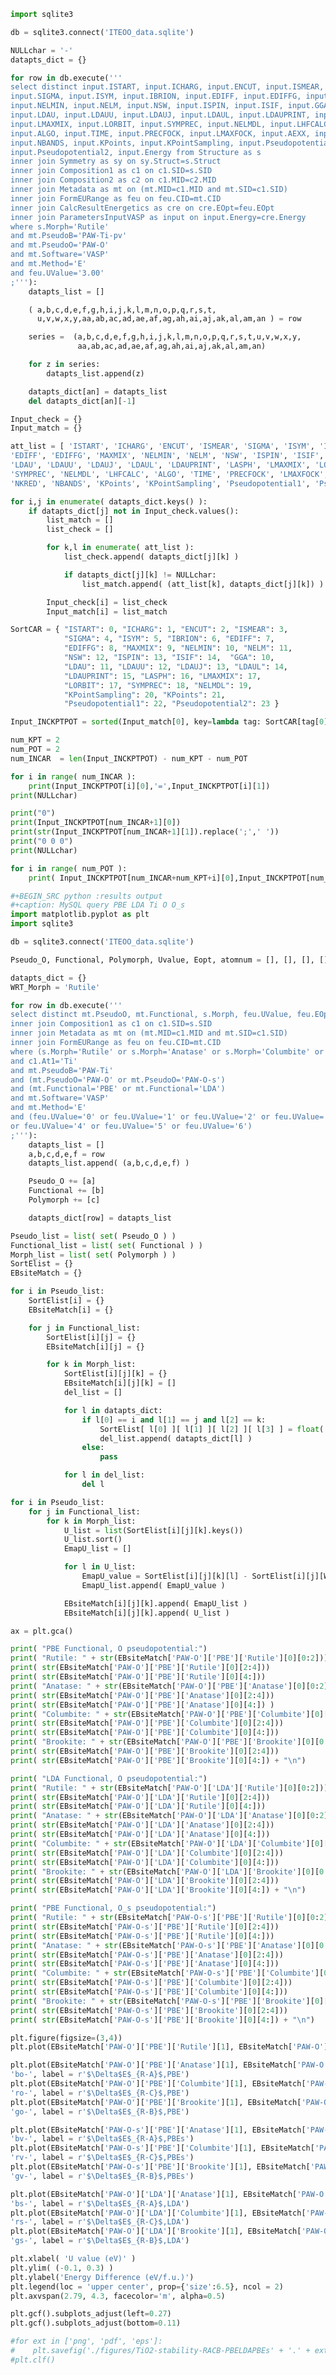 #+BEGIN_SRC python :results output
import sqlite3

db = sqlite3.connect('ITEOO_data.sqlite')

NULLchar = '-'
datapts_dict = {}

for row in db.execute('''
select distinct input.ISTART, input.ICHARG, input.ENCUT, input.ISMEAR,
input.SIGMA, input.ISYM, input.IBRION, input.EDIFF, input.EDIFFG, input.MAXMIX,
input.NELMIN, input.NELM, input.NSW, input.ISPIN, input.ISIF, input.GGA,
input.LDAU, input.LDAUU, input.LDAUJ, input.LDAUL, input.LDAUPRINT, input.LASPH,
input.LMAXMIX, input.LORBIT, input.SYMPREC, input.NELMDL, input.LHFCALC,
input.ALGO, input.TIME, input.PRECFOCK, input.LMAXFOCK, input.AEXX, input.NKRED, 
input.NBANDS, input.KPoints, input.KPointSampling, input.Pseudopotential1,
input.Pseudopotential2, input.Energy from Structure as s
inner join Symmetry as sy on sy.Struct=s.Struct
inner join Composition1 as c1 on c1.SID=s.SID
inner join Composition2 as c2 on c1.MID=c2.MID
inner join Metadata as mt on (mt.MID=c1.MID and mt.SID=c1.SID)
inner join FormEURange as feu on feu.CID=mt.CID
inner join CalcResultEnergetics as cre on cre.EOpt=feu.EOpt
inner join ParametersInputVASP as input on input.Energy=cre.Energy
where s.Morph='Rutile'
and mt.PseudoB='PAW-Ti-pv'
and mt.PseudoO='PAW-O'
and mt.Software='VASP'
and mt.Method='E'
and feu.UValue='3.00'
;'''):
    datapts_list = []

    ( a,b,c,d,e,f,g,h,i,j,k,l,m,n,o,p,q,r,s,t,
      u,v,w,x,y,aa,ab,ac,ad,ae,af,ag,ah,ai,aj,ak,al,am,an ) = row

    series =  (a,b,c,d,e,f,g,h,i,j,k,l,m,n,o,p,q,r,s,t,u,v,w,x,y,
               aa,ab,ac,ad,ae,af,ag,ah,ai,aj,ak,al,am,an)

    for z in series:
        datapts_list.append(z)

    datapts_dict[an] = datapts_list
    del datapts_dict[an][-1]

Input_check = {}
Input_match = {}

att_list = [ 'ISTART', 'ICHARG', 'ENCUT', 'ISMEAR', 'SIGMA', 'ISYM', 'IBRION',
'EDIFF', 'EDIFFG', 'MAXMIX', 'NELMIN', 'NELM', 'NSW', 'ISPIN', 'ISIF', 'GGA',
'LDAU', 'LDAUU', 'LDAUJ', 'LDAUL', 'LDAUPRINT', 'LASPH', 'LMAXMIX', 'LORBIT', 
'SYMPREC', 'NELMDL', 'LHFCALC', 'ALGO', 'TIME', 'PRECFOCK', 'LMAXFOCK', 'AEXX', 
'NKRED', 'NBANDS', 'KPoints', 'KPointSampling', 'Pseudopotential1', 'Pseudopotential2' ]

for i,j in enumerate( datapts_dict.keys() ):
    if datapts_dict[j] not in Input_check.values():
        list_match = []
        list_check = []

        for k,l in enumerate( att_list ):
            list_check.append( datapts_dict[j][k] )

            if datapts_dict[j][k] != NULLchar:
                list_match.append( (att_list[k], datapts_dict[j][k]) )

        Input_check[i] = list_check
        Input_match[i] = list_match

SortCAR = { "ISTART": 0, "ICHARG": 1, "ENCUT": 2, "ISMEAR": 3,
            "SIGMA": 4, "ISYM": 5, "IBRION": 6, "EDIFF": 7,
            "EDIFFG": 8, "MAXMIX": 9, "NELMIN": 10, "NELM": 11,
            "NSW": 12, "ISPIN": 13, "ISIF": 14,  "GGA": 10,
            "LDAU": 11, "LDAUU": 12, "LDAUJ": 13, "LDAUL": 14,
            "LDAUPRINT": 15, "LASPH": 16, "LMAXMIX": 17,
            "LORBIT": 17, "SYMPREC": 18, "NELMDL": 19,
            "KPointSampling": 20, "KPoints": 21,
            "Pseudopotential1": 22, "Pseudopotential2": 23 }

Input_INCKPTPOT = sorted(Input_match[0], key=lambda tag: SortCAR[tag[0]])

num_KPT = 2
num_POT = 2
num_INCAR  = len(Input_INCKPTPOT) - num_KPT - num_POT

for i in range( num_INCAR ):
    print(Input_INCKPTPOT[i][0],'=',Input_INCKPTPOT[i][1])
print(NULLchar)

print("0")
print(Input_INCKPTPOT[num_INCAR+1][0])
print(str(Input_INCKPTPOT[num_INCAR+1][1]).replace(';',' '))
print("0 0 0")
print(NULLchar)

for i in range( num_POT ):
    print( Input_INCKPTPOT[num_INCAR+num_KPT+i][0],Input_INCKPTPOT[num_INCAR+num_KPT+i][1])

#+END_SRC

#+RESULTS:
#+begin_example
ISTART = 0
ICHARG = 2
ENCUT = 600
ISMEAR = 0
SIGMA = 0.05
ISYM = 1
IBRION = 1
EDIFF = 5.00E-06
EDIFFG = -0.01
MAXMIX = -100
NELMIN = 5
NELM = 200
LDAU = .TRUE.
NSW = 100
LDAUU = 3.00;0.00
ISPIN = 2
LDAUJ = 0.00;0.00
ISIF = 4
LDAUL = 2;-1
LDAUPRINT = 1
LASPH = .TRUE.
LMAXMIX = 4
SYMPREC = 1.00E-06
NELMDL = -10
-
0
KPoints
8 8 8
0 0 0
-
Pseudopotential1 PAW_PBE Ti_pv 07Sep2000
Pseudopotential2 PAW_PBE O 08Apr2002
#+end_example


#+BEGIN_SRC jupyter-python
#+BEGIN_SRC python :results output
#+caption: MySQL query PBE LDA Ti O O_s
import matplotlib.pyplot as plt
import sqlite3

db = sqlite3.connect('ITEOO_data.sqlite')

Pseudo_O, Functional, Polymorph, Uvalue, Eopt, atomnum = [], [], [], [], [], []

datapts_dict = {}
WRT_Morph = 'Rutile'

for row in db.execute('''
select distinct mt.PseudoO, mt.Functional, s.Morph, feu.UValue, feu.EOpt, c1.Stoich1 from Structure as s
inner join Composition1 as c1 on c1.SID=s.SID
inner join Metadata as mt on (mt.MID=c1.MID and mt.SID=c1.SID)
inner join FormEURange as feu on feu.CID=mt.CID
where (s.Morph='Rutile' or s.Morph='Anatase' or s.Morph='Columbite' or s.Morph='Brookite')
and c1.At1='Ti'
and mt.PseudoB='PAW-Ti'
and (mt.PseudoO='PAW-O' or mt.PseudoO='PAW-O-s')
and (mt.Functional='PBE' or mt.Functional='LDA')
and mt.Software='VASP'
and mt.Method='E'
and (feu.UValue='0' or feu.UValue='1' or feu.UValue='2' or feu.UValue='3'
or feu.UValue='4' or feu.UValue='5' or feu.UValue='6')
;'''):
    datapts_list = []
    a,b,c,d,e,f = row
    datapts_list.append( (a,b,c,d,e,f) )

    Pseudo_O += [a]
    Functional += [b]
    Polymorph += [c]

    datapts_dict[row] = datapts_list

Pseudo_list = list( set( Pseudo_O ) )
Functional_list = list( set( Functional ) )
Morph_list = list( set( Polymorph ) )
SortElist = {}
EBsiteMatch = {}

for i in Pseudo_list:
    SortElist[i] = {}
    EBsiteMatch[i] = {}

    for j in Functional_list:
        SortElist[i][j] = {}
        EBsiteMatch[i][j] = {}

        for k in Morph_list:
            SortElist[i][j][k] = {}
            EBsiteMatch[i][j][k] = []
            del_list = []

            for l in datapts_dict:
                if l[0] == i and l[1] == j and l[2] == k:
                    SortElist[ l[0] ][ l[1] ][ l[2] ][ l[3] ] = float( l[4] ) / float( l[5] )
                    del_list.append( datapts_dict[l] )
                else:
                    pass

            for l in del_list:
                del l

for i in Pseudo_list:
    for j in Functional_list:
        for k in Morph_list:
            U_list = list(SortElist[i][j][k].keys())
            U_list.sort()
            EmapU_list = []

            for l in U_list:
                EmapU_value = SortElist[i][j][k][l] - SortElist[i][j][WRT_Morph][l]
                EmapU_list.append( EmapU_value )

            EBsiteMatch[i][j][k].append( EmapU_list )
            EBsiteMatch[i][j][k].append( U_list )

ax = plt.gca()

print( "PBE Functional, O pseudopotential:")
print( "Rutile: " + str(EBsiteMatch['PAW-O']['PBE']['Rutile'][0][0:2]))
print( str(EBsiteMatch['PAW-O']['PBE']['Rutile'][0][2:4]))
print( str(EBsiteMatch['PAW-O']['PBE']['Rutile'][0][4:]))
print( "Anatase: " + str(EBsiteMatch['PAW-O']['PBE']['Anatase'][0][0:2]))
print( str(EBsiteMatch['PAW-O']['PBE']['Anatase'][0][2:4]))
print( str(EBsiteMatch['PAW-O']['PBE']['Anatase'][0][4:]) )
print( "Columbite: " + str(EBsiteMatch['PAW-O']['PBE']['Columbite'][0][0:2]))
print( str(EBsiteMatch['PAW-O']['PBE']['Columbite'][0][2:4]))
print( str(EBsiteMatch['PAW-O']['PBE']['Columbite'][0][4:]))
print( "Brookite: " + str(EBsiteMatch['PAW-O']['PBE']['Brookite'][0][0:2]))
print( str(EBsiteMatch['PAW-O']['PBE']['Brookite'][0][2:4]))
print( str(EBsiteMatch['PAW-O']['PBE']['Brookite'][0][4:]) + "\n")

print( "LDA Functional, O pseudopotential:")
print( "Rutile: " + str(EBsiteMatch['PAW-O']['LDA']['Rutile'][0][0:2]))
print( str(EBsiteMatch['PAW-O']['LDA']['Rutile'][0][2:4]))
print( str(EBsiteMatch['PAW-O']['LDA']['Rutile'][0][4:]))
print( "Anatase: " + str(EBsiteMatch['PAW-O']['LDA']['Anatase'][0][0:2]))
print( str(EBsiteMatch['PAW-O']['LDA']['Anatase'][0][2:4]))
print( str(EBsiteMatch['PAW-O']['LDA']['Anatase'][0][4:]))
print( "Columbite: " + str(EBsiteMatch['PAW-O']['LDA']['Columbite'][0][0:2]))
print( str(EBsiteMatch['PAW-O']['LDA']['Columbite'][0][2:4]))
print( str(EBsiteMatch['PAW-O']['LDA']['Columbite'][0][4:]))
print( "Brookite: " + str(EBsiteMatch['PAW-O']['LDA']['Brookite'][0][0:2]))
print( str(EBsiteMatch['PAW-O']['LDA']['Brookite'][0][2:4]))
print( str(EBsiteMatch['PAW-O']['LDA']['Brookite'][0][4:]) + "\n")

print( "PBE Functional, O_s pseudopotential:")
print( "Rutile: " + str(EBsiteMatch['PAW-O-s']['PBE']['Rutile'][0][0:2]))
print( str(EBsiteMatch['PAW-O-s']['PBE']['Rutile'][0][2:4]))
print( str(EBsiteMatch['PAW-O-s']['PBE']['Rutile'][0][4:]))
print( "Anatase: " + str(EBsiteMatch['PAW-O-s']['PBE']['Anatase'][0][0:2]))
print( str(EBsiteMatch['PAW-O-s']['PBE']['Anatase'][0][2:4]))
print( str(EBsiteMatch['PAW-O-s']['PBE']['Anatase'][0][4:]))
print( "Columbite: " + str(EBsiteMatch['PAW-O-s']['PBE']['Columbite'][0][0:2]))
print( str(EBsiteMatch['PAW-O-s']['PBE']['Columbite'][0][2:4]))
print( str(EBsiteMatch['PAW-O-s']['PBE']['Columbite'][0][4:]))
print( "Brookite: " + str(EBsiteMatch['PAW-O-s']['PBE']['Brookite'][0][0:2]))
print( str(EBsiteMatch['PAW-O-s']['PBE']['Brookite'][0][2:4]))
print( str(EBsiteMatch['PAW-O-s']['PBE']['Brookite'][0][4:]) + "\n")

plt.figure(figsize=(3,4))
plt.plot(EBsiteMatch['PAW-O']['PBE']['Rutile'][1], EBsiteMatch['PAW-O']['PBE']['Rutile'][0], 'k-')

plt.plot(EBsiteMatch['PAW-O']['PBE']['Anatase'][1], EBsiteMatch['PAW-O']['PBE']['Anatase'][0],
'bo-', label = r'$\Delta$E$_{R-A}$,PBE')
plt.plot(EBsiteMatch['PAW-O']['PBE']['Columbite'][1], EBsiteMatch['PAW-O']['PBE']['Columbite'][0],
'ro-', label = r'$\Delta$E$_{R-C}$,PBE')
plt.plot(EBsiteMatch['PAW-O']['PBE']['Brookite'][1], EBsiteMatch['PAW-O']['PBE']['Brookite'][0],
'go-', label = r'$\Delta$E$_{R-B}$,PBE')

plt.plot(EBsiteMatch['PAW-O-s']['PBE']['Anatase'][1], EBsiteMatch['PAW-O-s']['PBE']['Anatase'][0],
'bv-', label = r'$\Delta$E$_{R-A}$,PBEs')
plt.plot(EBsiteMatch['PAW-O-s']['PBE']['Columbite'][1], EBsiteMatch['PAW-O-s']['PBE']['Columbite'][0],
'rv-', label = r'$\Delta$E$_{R-C}$,PBEs')
plt.plot(EBsiteMatch['PAW-O-s']['PBE']['Brookite'][1], EBsiteMatch['PAW-O-s']['PBE']['Brookite'][0],
'gv-', label = r'$\Delta$E$_{R-B}$,PBEs')

plt.plot(EBsiteMatch['PAW-O']['LDA']['Anatase'][1], EBsiteMatch['PAW-O']['LDA']['Anatase'][0],
'bs-', label = r'$\Delta$E$_{R-A}$,LDA')
plt.plot(EBsiteMatch['PAW-O']['LDA']['Columbite'][1], EBsiteMatch['PAW-O']['LDA']['Columbite'][0],
'rs-', label = r'$\Delta$E$_{R-C}$,LDA')
plt.plot(EBsiteMatch['PAW-O']['LDA']['Brookite'][1], EBsiteMatch['PAW-O']['LDA']['Brookite'][0],
'gs-', label = r'$\Delta$E$_{R-B}$,LDA')

plt.xlabel( 'U value (eV)' )
plt.ylim( (-0.1, 0.3) )
plt.ylabel('Energy Difference (eV/f.u.)')
plt.legend(loc = 'upper center', prop={'size':6.5}, ncol = 2)
plt.axvspan(2.79, 4.3, facecolor='m', alpha=0.5)

plt.gcf().subplots_adjust(left=0.27)
plt.gcf().subplots_adjust(bottom=0.11)

#for ext in ['png', 'pdf', 'eps']:
#    plt.savefig('./figures/TiO2-stability-RACB-PBELDAPBEs' + '.' + ext, dpi=300)
#plt.clf()
#+END_SRC

#+RESULTS:
[[./.ob-jupyter/999fbfa2114bcc4a129cc7665bc150ef87c067f4.png]]
#+END_SRC
